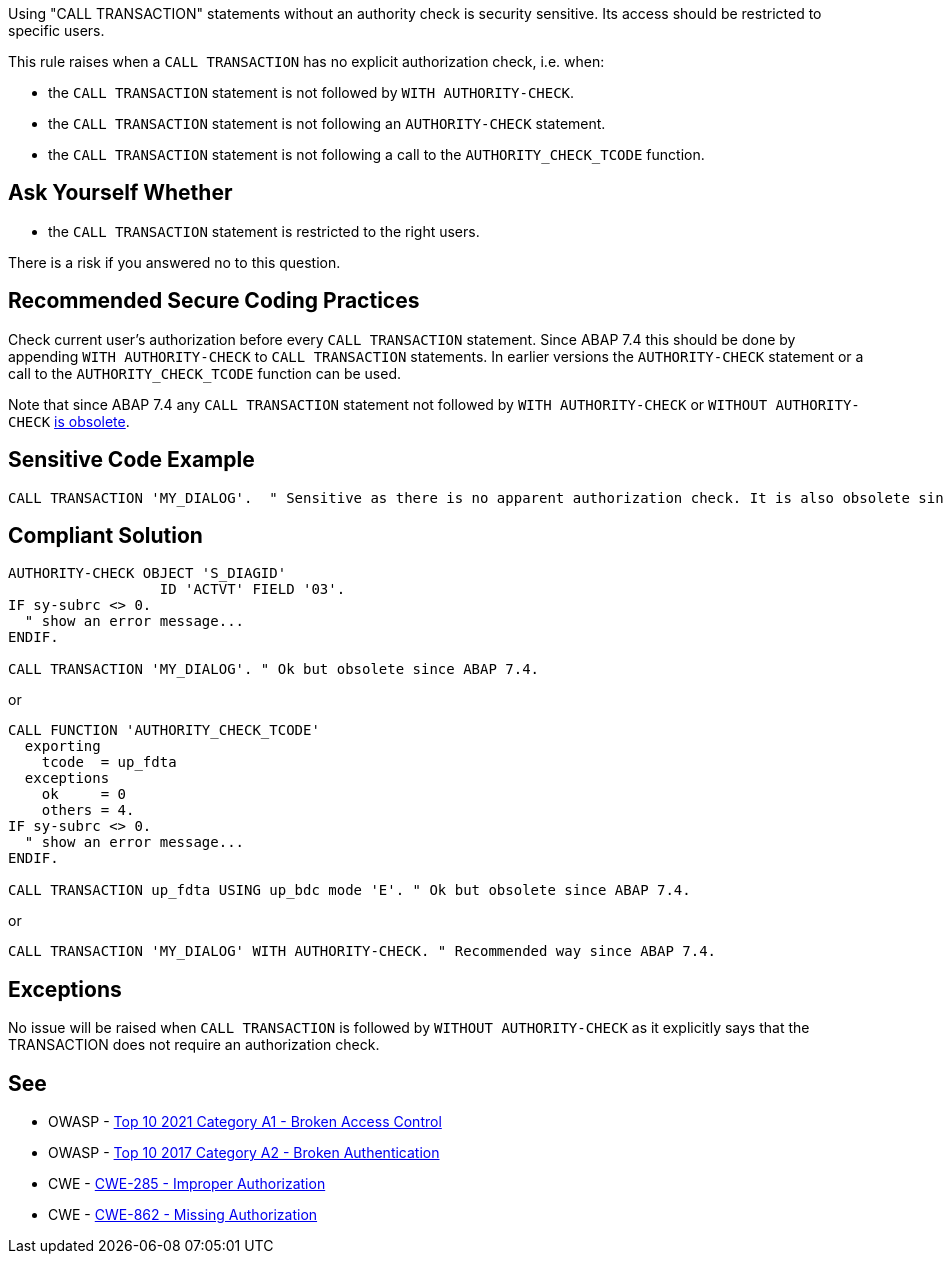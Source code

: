 Using "CALL TRANSACTION" statements without an authority check is security sensitive. Its access should be restricted to specific users.


This rule raises when a ``++CALL TRANSACTION++`` has no explicit authorization check, i.e. when:

* the ``++CALL TRANSACTION++`` statement is not followed by ``++WITH AUTHORITY-CHECK++``.
* the ``++CALL TRANSACTION++`` statement is not following an ``++AUTHORITY-CHECK++`` statement.
* the ``++CALL TRANSACTION++`` statement is not following a call to the ``++AUTHORITY_CHECK_TCODE++`` function.


== Ask Yourself Whether

* the ``++CALL TRANSACTION++`` statement is restricted to the right users.

There is a risk if you answered no to this question.


== Recommended Secure Coding Practices

Check current user's authorization before every ``++CALL TRANSACTION++`` statement. Since ABAP 7.4 this should be done by appending ``++WITH AUTHORITY-CHECK++`` to ``++CALL TRANSACTION++`` statements. In earlier versions the ``++AUTHORITY-CHECK++`` statement or a call to the ``++AUTHORITY_CHECK_TCODE++`` function can be used.


Note that since ABAP 7.4 any ``++CALL TRANSACTION++`` statement not followed by ``++WITH AUTHORITY-CHECK++`` or ``++WITHOUT AUTHORITY-CHECK++`` https://help.sap.com/doc/abapdocu_751_index_htm/7.51/en-US/abapcall_transaction_authority.htm[is obsolete].


== Sensitive Code Example

----
CALL TRANSACTION 'MY_DIALOG'.  " Sensitive as there is no apparent authorization check. It is also obsolete since ABAP 7.4.
----


== Compliant Solution

[source,abap]
----
AUTHORITY-CHECK OBJECT 'S_DIAGID'
                  ID 'ACTVT' FIELD '03'.
IF sy-subrc <> 0.
  " show an error message...
ENDIF.

CALL TRANSACTION 'MY_DIALOG'. " Ok but obsolete since ABAP 7.4.
----
or

[source,abap]
----
CALL FUNCTION 'AUTHORITY_CHECK_TCODE'
  exporting
    tcode  = up_fdta
  exceptions
    ok     = 0
    others = 4.
IF sy-subrc <> 0.
  " show an error message...
ENDIF.

CALL TRANSACTION up_fdta USING up_bdc mode 'E'. " Ok but obsolete since ABAP 7.4.
----
or

[source,abap]
----
CALL TRANSACTION 'MY_DIALOG' WITH AUTHORITY-CHECK. " Recommended way since ABAP 7.4.
----


== Exceptions

No issue will be raised when ``++CALL TRANSACTION++`` is followed by ``++WITHOUT AUTHORITY-CHECK++`` as it explicitly says that the TRANSACTION does not require an authorization check.


== See

* OWASP - https://owasp.org/Top10/A01_2021-Broken_Access_Control/[Top 10 2021 Category A1 - Broken Access Control]
* OWASP - https://owasp.org/www-project-top-ten/2017/A2_2017-Broken_Authentication[Top 10 2017 Category A2 - Broken Authentication]
* CWE - https://cwe.mitre.org/data/definitions/285[CWE-285 - Improper Authorization]
* CWE - https://cwe.mitre.org/data/definitions/862[CWE-862 - Missing Authorization]


ifdef::env-github,rspecator-view[]

'''
== Implementation Specification
(visible only on this page)

=== Message

Make sure that using this "CALL TRANSACTION" statement without an authority check is safe here.


'''
== Comments And Links
(visible only on this page)

=== on 7 Apr 2015, 19:44:04 Ann Campbell wrote:
http://scn.sap.com/thread/706673

=== on 12 May 2015, 13:04:55 Ann Campbell wrote:
\[~nicolas.peru] I've updated the message, description and code samples based on this article: \https://www.kiuwan.com/blog/abap-code-quality-security-vulnerabilities-detection/

Please double-check me.

=== on 12 May 2015, 14:28:31 Nicolas Peru wrote:
Looks good.

endif::env-github,rspecator-view[]
